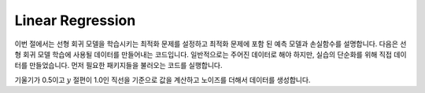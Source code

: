 Linear Regression
=================

이번 절에서는 선형 회귀 모델을 학습시키는 최적화 문제를 설정하고 최적화 문제에 포함 된 예측 모델과 손실함수를 설명합니다.
다음은 선형 회귀 모델 학습에 사용될 데이터를 만들어내는 코드입니다. 일반적으로는 주어진 데이터로 해야 하지만, 실습의 단순화를 위해 직접 데이터를 만들었습니다. 먼저 필요한 패키지들을 불러오는 코드를 실행합니다.

기울기가 0.5이고 :math:`y` 절편이 1.0인 직선을 기준으로 값을 계산하고 노이즈를 더해서 데이터를 생성합니다.

.. exec_code::
   :linenos:

   import numpy as np

   np.random.seed(320)
   x_train = np.linspace(-1, 1, 51)
   y_train = 0.5 * x_train + 1.0 + 0.4 * np.random.rand(len(x_train))

   print(f'x_train 앞 10개: {x_train[:5]}')
   print(f'y_train 앞 10개: {y_train[:5]}')